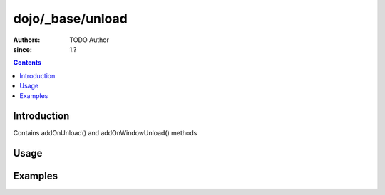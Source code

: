 .. _dojo/_base/unload:

=================
dojo/_base/unload
=================

:Authors: TODO Author 
:since: 1.?

.. contents ::
    :depth: 2

Introduction
============

Contains addOnUnload() and addOnWindowUnload() methods

Usage
=====

.. js ::

    // TODO


Examples
========

.. code-example ::

  TODO - Here is a programmatic example

  .. js ::

